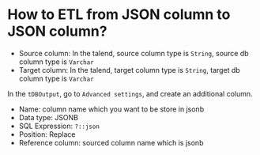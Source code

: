 * How to ETL from JSON column to JSON column?
- Source column: In the talend, source column type is ~String~, source db column type is ~Varchar~
- Target column: In the talend, target column type is ~String~, target db column type is ~Varchar~

In the ~tDBOutput~, go to ~Advanced settings~, and create an additional column.

- Name: column name which you want to be store in jsonb
- Data type: JSONB
- SQL Expression: ~?::json~
- Position: Replace
- Reference column: sourced column name which is jsonb


[[./images/redash/001.png]]
